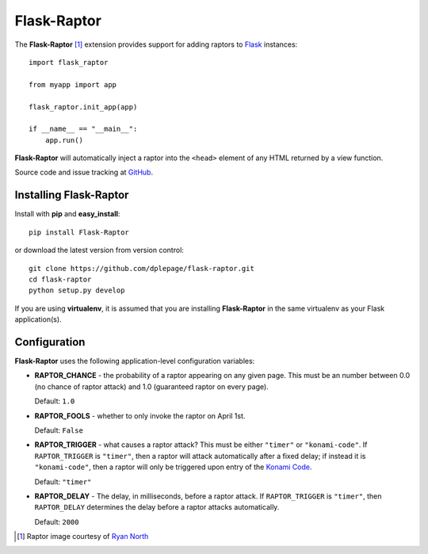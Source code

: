 
Flask-Raptor
======================================

.. module:: Flask-Raptor

The **Flask-Raptor** [#f1]_ extension provides support for adding raptors to `Flask`_ instances::

    import flask_raptor

    from myapp import app

    flask_raptor.init_app(app)
    
    if __name__ == "__main__":
        app.run()


**Flask-Raptor** will automatically inject a raptor into the ``<head>`` element of any HTML returned by a view function.

Source code and issue tracking at `GitHub`_.

Installing Flask-Raptor
-----------------------

Install with **pip** and **easy_install**::

    pip install Flask-Raptor

or download the latest version from version control::

    git clone https://github.com/dplepage/flask-raptor.git
    cd flask-raptor
    python setup.py develop

If you are using **virtualenv**, it is assumed that you are installing **Flask-Raptor**
in the same virtualenv as your Flask application(s).

Configuration
-------------

**Flask-Raptor** uses the following application-level configuration variables:

* **RAPTOR_CHANCE** - the probability of a raptor appearing on any given page. This must be an number between 0.0 (no chance of raptor attack) and 1.0 (guaranteed raptor on every page).
  
  Default: ``1.0``

* **RAPTOR_FOOLS** - whether to only invoke the raptor on April 1st. 

  Default:  ``False``

* **RAPTOR_TRIGGER** - what causes a raptor attack? This must be either ``"timer"`` or ``"konami-code"``. If ``RAPTOR_TRIGGER`` is ``"timer"``, then a raptor will attack automatically after a fixed delay; if instead it is ``"konami-code"``, then a raptor will only be triggered upon entry of the `Konami Code`_.
  
  Default: ``"timer"``

* **RAPTOR_DELAY** - The delay, in milliseconds, before a raptor attack. If ``RAPTOR_TRIGGER`` is ``"timer"``, then ``RAPTOR_DELAY`` determines the delay before a raptor attacks automatically.
  
  Default: ``2000``

.. _api:
.. _Flask: http://flask.pocoo.org
.. _GitHub: http://github.com/dplepage/flask-raptor
.. _Konami Code: http://en.wikipedia.org/wiki/Konami_Code
.. [#f1] Raptor image courtesy of `Ryan North <http://www.qwantz.com/>`_